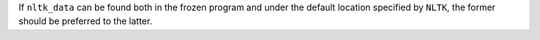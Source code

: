 If ``nltk_data`` can be found both in the frozen program and under the default location specified by ``NLTK``, the former should be preferred to the latter.
